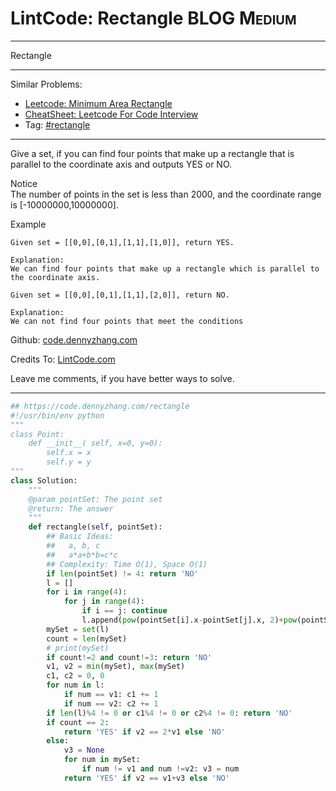 * LintCode: Rectangle                                           :BLOG:Medium:
#+STARTUP: showeverything
#+OPTIONS: toc:nil \n:t ^:nil creator:nil d:nil
:PROPERTIES:
:type:     rectangle
:END:
---------------------------------------------------------------------
Rectangle
---------------------------------------------------------------------
#+BEGIN_HTML
<a href="https://github.com/dennyzhang/code.dennyzhang.com/tree/master/problems/rectangle"><img align="right" width="200" height="183" src="https://www.dennyzhang.com/wp-content/uploads/denny/watermark/github.png" /></a>
#+END_HTML
Similar Problems:
- [[https://code.dennyzhang.com/minimum-area-rectangle][Leetcode: Minimum Area Rectangle]]
- [[https://cheatsheet.dennyzhang.com/cheatsheet-leetcode-A4][CheatSheet: Leetcode For Code Interview]]
- Tag: [[https://code.dennyzhang.com/review-rectangle][#rectangle]]
---------------------------------------------------------------------
Give a set, if you can find four points that make up a rectangle that is parallel to the coordinate axis and outputs YES or NO.

Notice
The number of points in the set is less than 2000, and the coordinate range is [-10000000,10000000].

Example
#+BEGIN_EXAMPLE
Given set = [[0,0],[0,1],[1,1],[1,0]], return YES.

Explanation:
We can find four points that make up a rectangle which is parallel to the coordinate axis.
#+END_EXAMPLE

#+BEGIN_EXAMPLE
Given set = [[0,0],[0,1],[1,1],[2,0]], return NO.

Explanation:
We can not find four points that meet the conditions
#+END_EXAMPLE

Github: [[https://github.com/dennyzhang/code.dennyzhang.com/tree/master/problems/rectangle][code.dennyzhang.com]]

Credits To: [[http://www.lintcode.com/en/problem/rectangle/][LintCode.com]]

Leave me comments, if you have better ways to solve.
---------------------------------------------------------------------

#+BEGIN_SRC python
## https://code.dennyzhang.com/rectangle
#!/usr/bin/env python
"""
class Point:
    def __init__( self, x=0, y=0):
       	self.x = x
       	self.y = y
"""
class Solution:
    """
    @param pointSet: The point set
    @return: The answer
    """
    def rectangle(self, pointSet):
        ## Basic Ideas:
        ##   a, b, c
        ##   a*a+b*b=c*c
        ## Complexity: Time O(1), Space O(1)
        if len(pointSet) != 4: return 'NO'
        l = []
        for i in range(4):
            for j in range(4):
                if i == j: continue
                l.append(pow(pointSet[i].x-pointSet[j].x, 2)+pow(pointSet[i].y-pointSet[j].y, 2))
        mySet = set(l)
        count = len(mySet)
        # print(mySet)
        if count!=2 and count!=3: return 'NO'
        v1, v2 = min(mySet), max(mySet)
        c1, c2 = 0, 0
        for num in l:
            if num == v1: c1 += 1
            if num == v2: c2 += 1
        if len(l)%4 != 0 or c1%4 != 0 or c2%4 != 0: return 'NO'
        if count == 2:
            return 'YES' if v2 == 2*v1 else 'NO'
        else:
            v3 = None
            for num in mySet:
                if num != v1 and num !=v2: v3 = num
            return 'YES' if v2 == v1+v3 else 'NO'
#+END_SRC

#+BEGIN_HTML
<div style="overflow: hidden;">
<div style="float: left; padding: 5px"> <a href="https://www.linkedin.com/in/dennyzhang001"><img src="https://www.dennyzhang.com/wp-content/uploads/sns/linkedin.png" alt="linkedin" /></a></div>
<div style="float: left; padding: 5px"><a href="https://github.com/dennyzhang"><img src="https://www.dennyzhang.com/wp-content/uploads/sns/github.png" alt="github" /></a></div>
<div style="float: left; padding: 5px"><a href="https://www.dennyzhang.com/slack" target="_blank" rel="nofollow"><img src="https://www.dennyzhang.com/wp-content/uploads/sns/slack.png" alt="slack"/></a></div>
</div>
#+END_HTML
